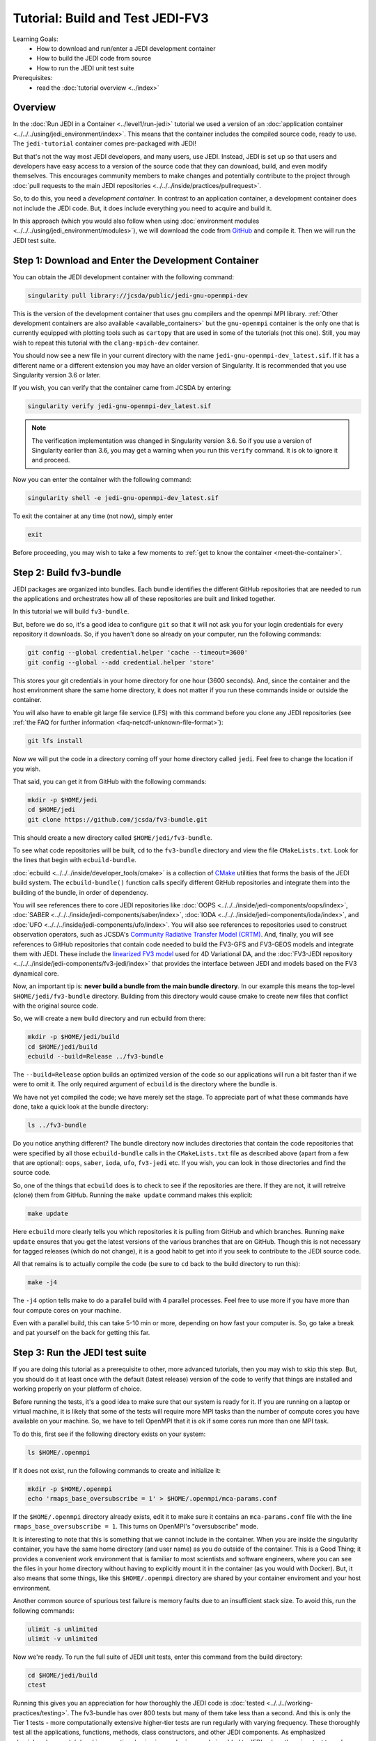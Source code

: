 .. _top-tut-dev-container:

Tutorial: Build and Test JEDI-FV3
=================================

Learning Goals:
 - How to download and run/enter a JEDI development container
 - How to build the JEDI code from source
 - How to run the JEDI unit test suite

Prerequisites:
 - read the :doc:`tutorial overview <../index>`

Overview
--------

In the :doc:`Run JEDI in a Container <../level1/run-jedi>` tutorial we used a version of an :doc:`application container <../../../using/jedi_environment/index>`.  This means that the container includes the compiled source code, ready to use.  The ``jedi-tutorial`` container comes pre-packaged with JEDI!

But that's not the way most JEDI developers, and many users, use JEDI.  Instead, JEDI is set up so that users and developers have easy access to a version of the source code that they can download, build, and even modify themselves.  This encourages community members to make changes and potentially contribute to the project through :doc:`pull requests to the main JEDI repositories <../../../inside/practices/pullrequest>`.

So, to do this, you need a *development container*.  In contrast to an application container, a development container does not include the JEDI code.  But, it does include everything you need to acquire and build it.

In this approach (which you would also follow when using :doc:`environment modules <../../../using/jedi_environment/modules>`), we will download the code from `GitHub <https://github.com>`_ and compile it.  Then we will run the JEDI test suite.

Step 1: Download and Enter the Development Container
----------------------------------------------------

You can obtain the JEDI development container with the following command:

.. code-block:: bash

   singularity pull library://jcsda/public/jedi-gnu-openmpi-dev

This is the version of the development container that uses gnu compilers and the openmpi MPI library.  :ref:`Other development containers are also available <available_containers>` but the ``gnu-openmpi`` container is the only one that is currently equipped with plotting tools such as ``cartopy`` that are used in some of the tutorials (not this one).  Still, you may wish to repeat this tutorial with the ``clang-mpich-dev`` container.

You should now see a new file in your current directory with the name ``jedi-gnu-openmpi-dev_latest.sif``.  If it has a different name or a different extension you may have an older version of Singularity.  It is recommended that you use Singularity version 3.6 or later.

If you wish, you can verify that the container came from JCSDA by entering:

.. code-block:: bash

   singularity verify jedi-gnu-openmpi-dev_latest.sif

.. note::

   The verification implementation was changed in Singularity version 3.6.  So if you use a version of Singularity earlier than 3.6, you may get a warning when you run this ``verify`` command.  It is ok to ignore it and proceed.

Now you can enter the container with the following command:

.. code-block:: bash

   singularity shell -e jedi-gnu-openmpi-dev_latest.sif

To exit the container at any time (not now), simply enter

.. code-block:: bash

   exit

Before proceeding, you may wish to take a few moments to :ref:`get to know the container <meet-the-container>`.

Step 2: Build fv3-bundle
------------------------

JEDI packages are organized into bundles. Each bundle identifies the different GitHub repositories that are needed to run the applications and orchestrates how all of these repositories are built and linked together.

In this tutorial we will build ``fv3-bundle``.

But, before we do so, it's a good idea to configure ``git`` so that it will not ask you for your login credentials for every repository it downloads.   So, if you haven't done so already on your computer, run the following commands:

.. code-block:: bash

   git config --global credential.helper 'cache --timeout=3600'
   git config --global --add credential.helper 'store'

This stores your git credentials in your home directory for one hour (3600 seconds).  And, since the container and the host environment share the same home directory, it does not matter if you run these commands inside or outside the container.

You will also have to enable git large file service (LFS) with this command before you clone any JEDI repositories (see :ref:`the FAQ for further information <faq-netcdf-unknown-file-format>`):

.. code-block:: bash

   git lfs install

Now we will put the code in a directory coming off your home directory called ``jedi``.   Feel free to change the location if you wish.

That said, you can get it from GitHub with the following commands:

.. code-block:: bash

   mkdir -p $HOME/jedi
   cd $HOME/jedi
   git clone https://github.com/jcsda/fv3-bundle.git

This should create a new directory called ``$HOME/jedi/fv3-bundle``.

To see what code repositories will be built, ``cd`` to the ``fv3-bundle`` directory and view the file ``CMakeLists.txt``.  Look for the lines that begin with ``ecbuild-bundle``.

:doc:`ecbuild <../../../inside/developer_tools/cmake>` is a collection of `CMake <https://cmake.org>`_ utilities that forms the basis of the JEDI build system.  The ``ecbuild-bundle()`` function calls specify different GitHub repositories and integrate them into the building of the bundle, in order of dependency.

You will see references there to core JEDI repositories like :doc:`OOPS <../../../inside/jedi-components/oops/index>`, :doc:`SABER <../../../inside/jedi-components/saber/index>`, :doc:`IODA <../../../inside/jedi-components/ioda/index>`, and :doc:`UFO <../../../inside/jedi-components/ufo/index>`.  You will also see references to repositories used to construct observation operators, such as JCSDA's `Community Radiative Transfer Model (CRTM) <https://github.com/jcsda/crtm>`_.  And, finally, you will see references to GitHub repositories that contain code needed to build the FV3-GFS and FV3-GEOS models and integrate them with JEDI.  These include the `linearized FV3 model <https://github.com/jcsda/fv3-jedi-linearmodel>`_ used for 4D Variational DA, and the :doc:`FV3-JEDI repository <../../../inside/jedi-components/fv3-jedi/index>` that provides the interface between JEDI and models based on the FV3 dynamical core.

Now, an important tip is: **never build a bundle from the main bundle directory**.  In our example this means the top-level ``$HOME/jedi/fv3-bundle`` directory.  Building from this directory would cause cmake to create new files that conflict with the original source code.

So, we will create a new build directory and run ecbuild from there:

.. code-block:: bash

    mkdir -p $HOME/jedi/build
    cd $HOME/jedi/build
    ecbuild --build=Release ../fv3-bundle

The ``--build=Release`` option builds an optimized version of the code so our applications will run a bit faster than if we were to omit it.  The only required argument of ``ecbuild`` is the directory where the bundle is.

We have not yet compiled the code; we have merely set the stage.  To appreciate part of what these commands have done, take a quick look at the bundle directory:

.. code-block:: bash

    ls ../fv3-bundle

Do you notice anything different?   The bundle directory now includes directories that contain the code repositories that were specified by all those ``ecbuild-bundle`` calls in the ``CMakeLists.txt`` file as described above (apart from a few that are optional): ``oops``, ``saber``, ``ioda``, ``ufo``, ``fv3-jedi`` etc.  If you wish, you can look in those directories and find the source code.

So, one of the things that ``ecbuild`` does is to check to see if the repositories are there.  If they are not, it will retreive (clone) them from GitHub.  Running the ``make update`` command makes this explicit:

.. code-block:: bash

   make update

Here ``ecbuild`` more clearly tells you which repositories it is pulling from GitHub and which branches.  Running ``make update`` ensures that you get the latest versions of the various branches that are on GitHub.  Though this is not necessary for tagged releases (which do not change), it is a good habit to get into if you seek to contribute to the JEDI source code.

All that remains is to actually compile the code (be sure to ``cd`` back to the build directory to run this):

.. code-block:: bash

   make -j4

The ``-j4`` option tells make to do a parallel build with 4 parallel processes.  Feel free to use more if you have more than four compute cores on your machine.

Even with a parallel build, this can take 5-10 min or more, depending on how fast your computer is.  So, go take a break and pat yourself on the back for getting this far.

Step 3: Run the JEDI test suite
-------------------------------

If you are doing this tutorial as a prerequisite to other, more advanced tutorials, then you may wish to skip this step.  But, you should do it at least once with the default (latest release) version of the code to verify that things are installed and working properly on your platform of choice.

Before running the tests, it's a good idea to make sure that our system is ready for it.  If you are running on a laptop or virtual machine, it is likely that some of the tests will require more MPI tasks than the number of compute cores you have available on your machine.  So, we have to tell OpenMPI that it is ok if some cores run more than one MPI task.

To do this, first see if the following directory exists on your system:

.. code-block:: bash

    ls $HOME/.openmpi

If it does not exist, run the following commands to create and initialize it:

.. code-block:: bash

    mkdir -p $HOME/.openmpi
    echo 'rmaps_base_oversubscribe = 1' > $HOME/.openmpi/mca-params.conf

If the ``$HOME/.openmpi`` directory already exists, edit it to make sure it contains an ``mca-params.conf`` file with the line ``rmaps_base_oversubscribe = 1``.  This turns on OpenMPI's "oversubscribe" mode.

It is interesting to note that this is something that we cannot include in the container.  When you are inside the singularity container, you have the same home directory (and user name) as you do outside of the container.  This is a Good Thing; it provides a convenient work environment that is familiar to most scientists and software engineers, where you can see the files in your home directory without having to explicitly mount it in the container (as you would with Docker).  But, it also means that some things, like this ``$HOME/.openmpi`` directory are shared by your container enviroment and your host environment.

Another common source of spurious test failure is memory faults due to an insufficient stack size.  To avoid this, run the following commands:

.. code-block:: bash

    ulimit -s unlimited
    ulimit -v unlimited

Now we're ready.  To run the full suite of JEDI unit tests, enter this command from the build directory:

.. code-block:: bash

    cd $HOME/jedi/build
    ctest

Running this gives you an appreciation for how thoroughly the JEDI code is :doc:`tested <../../../working-practices/testing>`.  The fv3-bundle has over 800 tests but many of them take less than a second.  And this is only the Tier 1 tests - more computationally extensive higher-tier tests are run regularly with varying frequency.  These thoroughly test all the applications, functions, methods, class constructors, and other JEDI components.  As emphasized :doc:`elsewhere <../../../working-practices/reviewing-code>`, no code is added to JEDI unless there is a test to make sure that it is working and that it continues to work as the code evolves.

If you still get test failures you may wish to consult the :doc:`FAQ <../../../FAQ/FAQ>`.

A small clarification on the case of the development container; You built fv3-bundle while inside the container but since the container and host environment share the same home directory, you should still be able to access it outside of the container.  But, if you try to run any tests or applications from outside the container you'll find that they fail.  This is because, at run time as well as at compile time, the tests and applications need to link to the libraries and executables inside the container.